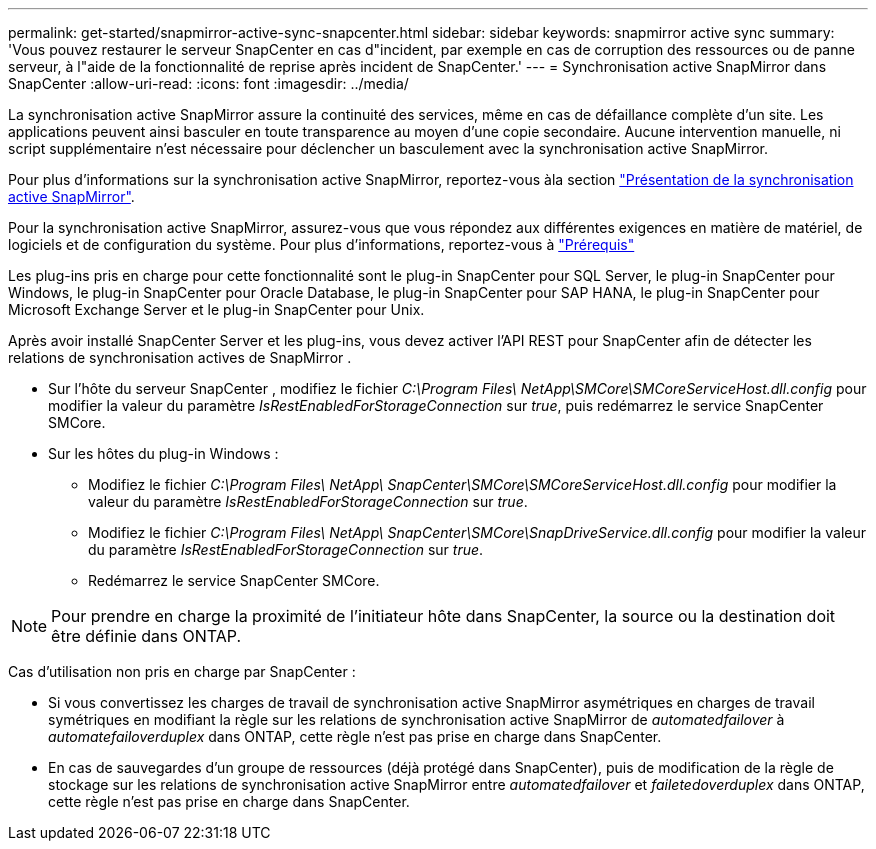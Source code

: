 ---
permalink: get-started/snapmirror-active-sync-snapcenter.html 
sidebar: sidebar 
keywords: snapmirror active sync 
summary: 'Vous pouvez restaurer le serveur SnapCenter en cas d"incident, par exemple en cas de corruption des ressources ou de panne serveur, à l"aide de la fonctionnalité de reprise après incident de SnapCenter.' 
---
= Synchronisation active SnapMirror dans SnapCenter
:allow-uri-read: 
:icons: font
:imagesdir: ../media/


[role="lead"]
La synchronisation active SnapMirror assure la continuité des services, même en cas de défaillance complète d'un site. Les applications peuvent ainsi basculer en toute transparence au moyen d'une copie secondaire. Aucune intervention manuelle, ni script supplémentaire n'est nécessaire pour déclencher un basculement avec la synchronisation active SnapMirror.

Pour plus d'informations sur la synchronisation active SnapMirror, reportez-vous àla section https://docs.netapp.com/us-en/ontap/smbc/index.html["Présentation de la synchronisation active SnapMirror"].

Pour la synchronisation active SnapMirror, assurez-vous que vous répondez aux différentes exigences en matière de matériel, de logiciels et de configuration du système. Pour plus d'informations, reportez-vous à https://docs.netapp.com/us-en/ontap/smbc/smbc_plan_prerequisites.html["Prérequis"]

Les plug-ins pris en charge pour cette fonctionnalité sont le plug-in SnapCenter pour SQL Server, le plug-in SnapCenter pour Windows, le plug-in SnapCenter pour Oracle Database, le plug-in SnapCenter pour SAP HANA, le plug-in SnapCenter pour Microsoft Exchange Server et le plug-in SnapCenter pour Unix.

Après avoir installé SnapCenter Server et les plug-ins, vous devez activer l'API REST pour SnapCenter afin de détecter les relations de synchronisation actives de SnapMirror .

* Sur l'hôte du serveur SnapCenter , modifiez le fichier _C:\Program Files\ NetApp\SMCore\SMCoreServiceHost.dll.config_ pour modifier la valeur du paramètre _IsRestEnabledForStorageConnection_ sur _true_, puis redémarrez le service SnapCenter SMCore.
* Sur les hôtes du plug-in Windows :
+
** Modifiez le fichier _C:\Program Files\ NetApp\ SnapCenter\SMCore\SMCoreServiceHost.dll.config_ pour modifier la valeur du paramètre _IsRestEnabledForStorageConnection_ sur _true_.
** Modifiez le fichier _C:\Program Files\ NetApp\ SnapCenter\SMCore\SnapDriveService.dll.config_ pour modifier la valeur du paramètre _IsRestEnabledForStorageConnection_ sur _true_.
** Redémarrez le service SnapCenter SMCore.





NOTE: Pour prendre en charge la proximité de l'initiateur hôte dans SnapCenter, la source ou la destination doit être définie dans ONTAP.

Cas d'utilisation non pris en charge par SnapCenter :

* Si vous convertissez les charges de travail de synchronisation active SnapMirror asymétriques en charges de travail symétriques en modifiant la règle sur les relations de synchronisation active SnapMirror de _automatedfailover_ à _automatefailoverduplex_ dans ONTAP, cette règle n'est pas prise en charge dans SnapCenter.
* En cas de sauvegardes d'un groupe de ressources (déjà protégé dans SnapCenter), puis de modification de la règle de stockage sur les relations de synchronisation active SnapMirror entre _automatedfailover_ et _failetedoverduplex_ dans ONTAP, cette règle n'est pas prise en charge dans SnapCenter.

